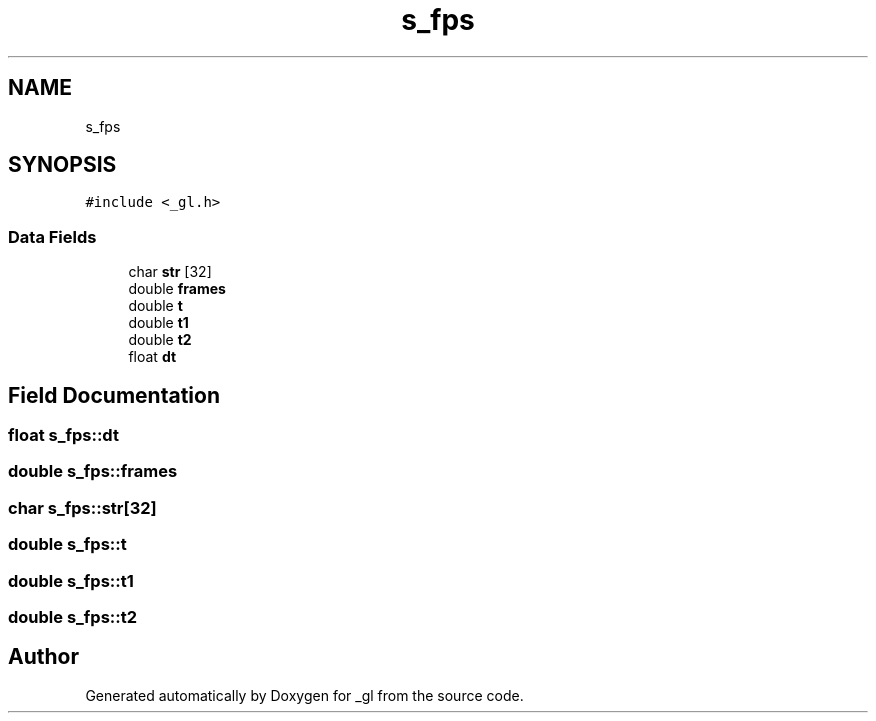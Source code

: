 .TH "s_fps" 3 "Thu Oct 12 2017" "Version 0.0.1" "_gl" \" -*- nroff -*-
.ad l
.nh
.SH NAME
s_fps
.SH SYNOPSIS
.br
.PP
.PP
\fC#include <_gl\&.h>\fP
.SS "Data Fields"

.in +1c
.ti -1c
.RI "char \fBstr\fP [32]"
.br
.ti -1c
.RI "double \fBframes\fP"
.br
.ti -1c
.RI "double \fBt\fP"
.br
.ti -1c
.RI "double \fBt1\fP"
.br
.ti -1c
.RI "double \fBt2\fP"
.br
.ti -1c
.RI "float \fBdt\fP"
.br
.in -1c
.SH "Field Documentation"
.PP 
.SS "float s_fps::dt"

.SS "double s_fps::frames"

.SS "char s_fps::str[32]"

.SS "double s_fps::t"

.SS "double s_fps::t1"

.SS "double s_fps::t2"


.SH "Author"
.PP 
Generated automatically by Doxygen for _gl from the source code\&.
